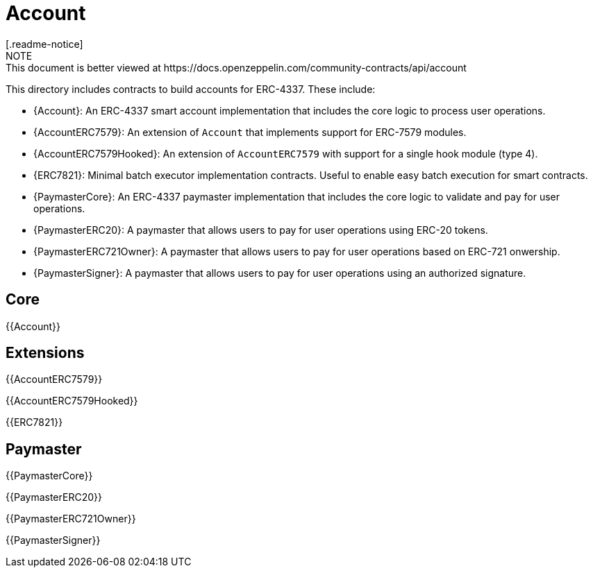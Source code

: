 = Account
[.readme-notice]
NOTE: This document is better viewed at https://docs.openzeppelin.com/community-contracts/api/account

This directory includes contracts to build accounts for ERC-4337. These include:

 * {Account}: An ERC-4337 smart account implementation that includes the core logic to process user operations.
 * {AccountERC7579}: An extension of `Account` that implements support for ERC-7579 modules.
 * {AccountERC7579Hooked}: An extension of `AccountERC7579` with support for a single hook module (type 4).
 * {ERC7821}: Minimal batch executor implementation contracts. Useful to enable easy batch execution for smart contracts.
 * {PaymasterCore}: An ERC-4337 paymaster implementation that includes the core logic to validate and pay for user operations.
 * {PaymasterERC20}: A paymaster that allows users to pay for user operations using ERC-20 tokens.
 * {PaymasterERC721Owner}: A paymaster that allows users to pay for user operations based on ERC-721 onwership.
 * {PaymasterSigner}: A paymaster that allows users to pay for user operations using an authorized signature.

== Core

{{Account}}

== Extensions

{{AccountERC7579}}

{{AccountERC7579Hooked}}

{{ERC7821}}

== Paymaster

{{PaymasterCore}}

{{PaymasterERC20}}

{{PaymasterERC721Owner}}

{{PaymasterSigner}}
